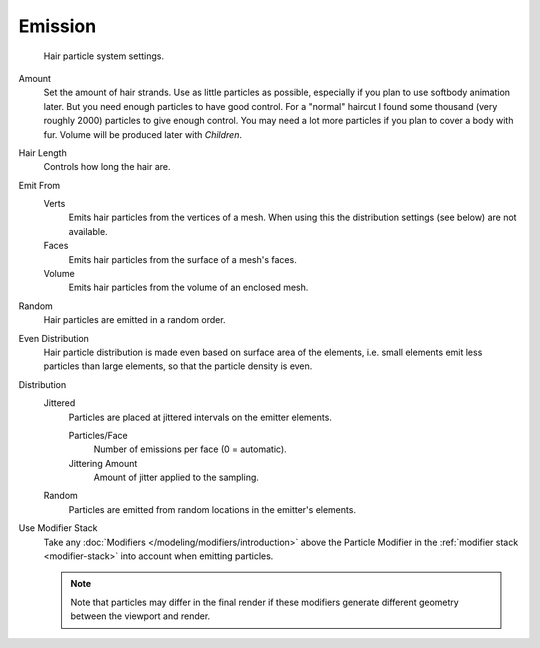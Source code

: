 
********
Emission
********

.. figure:: /images/physics_particle_system_hairsettings.jpg

   Hair particle system settings.

Amount
   Set the amount of hair strands. Use as little particles as possible,
   especially if you plan to use softbody animation later.
   But you need enough particles to have good control.
   For a "normal" haircut I found some thousand (very roughly 2000) particles to give enough control.
   You may need a lot more particles if you plan to cover a body with fur.
   Volume will be produced later with *Children*.
Hair Length
  Controls how long the hair are.

Emit From
   Verts
      Emits hair particles from the vertices of a mesh.
      When using this the distribution settings (see below) are not available.
   Faces
      Emits hair particles from the surface of a mesh's faces.
   Volume
      Emits hair particles from the volume of an enclosed mesh.

Random
    Hair particles are emitted in a random order.

Even Distribution
   Hair particle distribution is made even based on surface area of the elements,
   i.e. small elements emit less particles than large elements, so that the particle density is even.
Distribution
     Jittered
        Particles are placed at jittered intervals on the emitter elements.

        Particles/Face
           Number of emissions per face (0 = automatic).
        Jittering Amount
           Amount of jitter applied to the sampling.

     Random
        Particles are emitted from random locations in the emitter's elements.

Use Modifier Stack
   Take any :doc:`Modifiers </modeling/modifiers/introduction>` above the Particle Modifier in the
   :ref:`modifier stack <modifier-stack>` into account when emitting particles.

   .. note::

      Note that particles may differ in the final render if these modifiers
      generate different geometry between the viewport and render.
